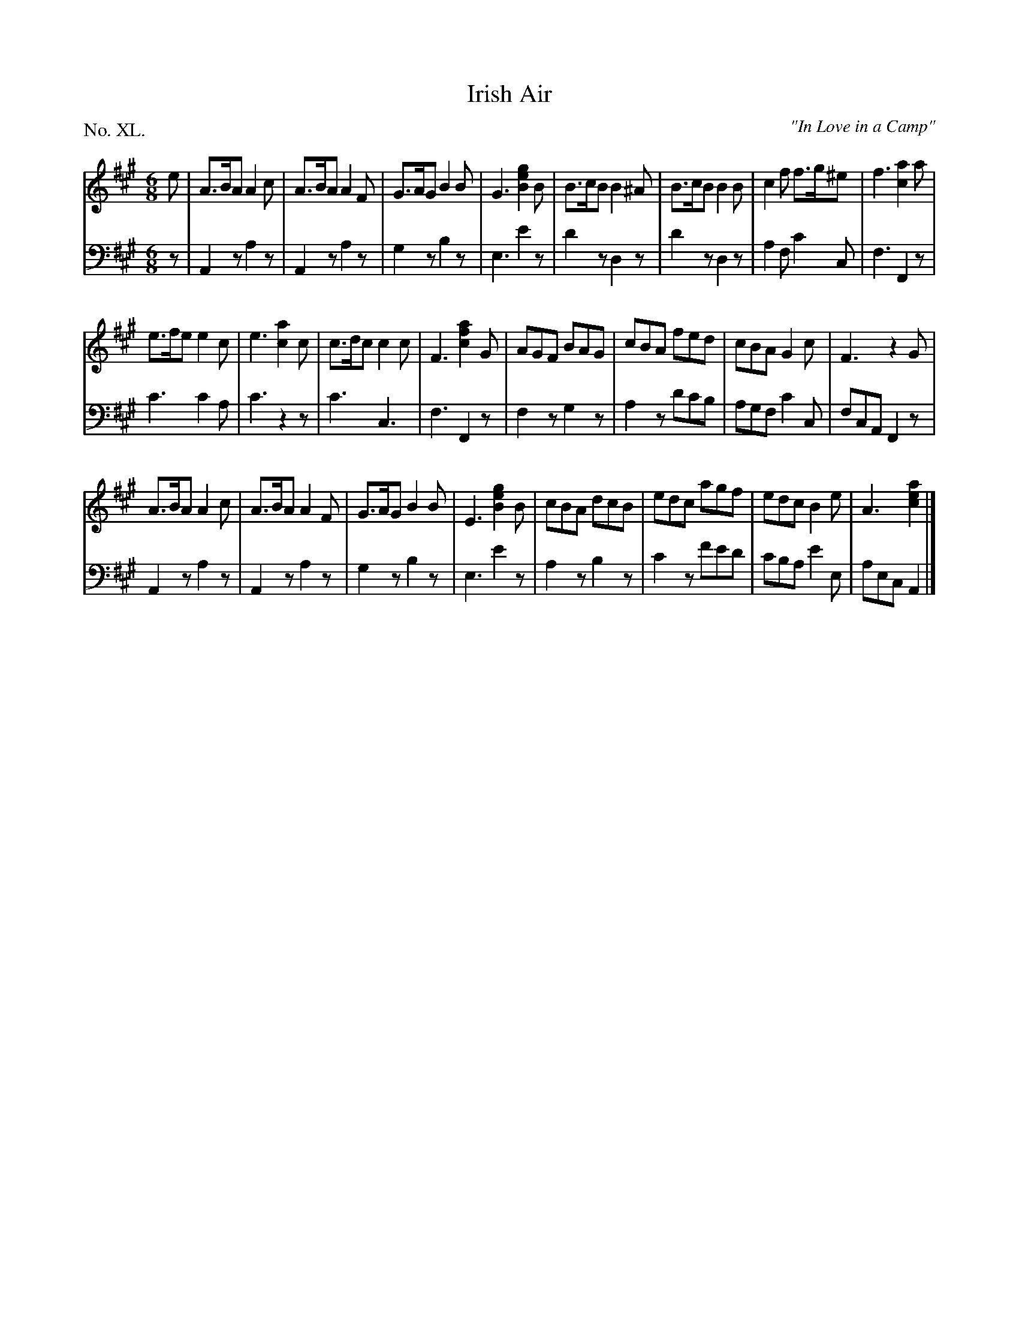 X: 40
T: Irish Air
O: "In Love in a Camp"
%R: jig
B: "The Hibernian Muse" p.24 #2 - 25 #1
F: http://imslp.org/wiki/The_Hibernian_Muse_%28Various%29
Z: 2015 John Chambers <jc:trillian.mit.edu>
P: No. XL.
M: 6/8
L: 1/8
K: A
% - - - - - - - - - - - - - - - - - - - - - - - - - - - - -
V: 1
e |\
A>BA A2c | A>BA A2F | G>AG B2B | G3[g2e2B2]B |\
B>cB B2^A | B>cB B2B | c2f f>g^e | f3 [a2c2]a |
e>fe e2c | e3 [a2c2]c | c>dc c2c | F3 [a2f2c2]G |\
AGF BAG | cBA fed | cBA G2c | F3 z2G |
A>BA A2c | A>BA A2F | G>AG B2B | E3 [g2e2B2]B |\
cBA dcB | edc agf | edc B2e | A3 [a2e2c2] |]
% - - - - - - - - - - - - - - - - - - - - - - - - - - - - -
V: 2 clef=bass middle=d
z |\
A2z a2z | A2z a2z | g2z b2z | e3 e'2z |\
d'2z d2z | d'2z d2z | a2f c'2c | f3 F2z |
c'3 c'2a | c'3 z2z | c'3 c3 | f3 F2z |\
f2z g2z | a2z d'c'b | agf c'2c | fcA F2z |
A2z a2z | A2z a2z | g2z b2z | e3 e'2z |\
a2z b2z | c'2z f'e'd' | c'ba e'2e | aec A2 |]
